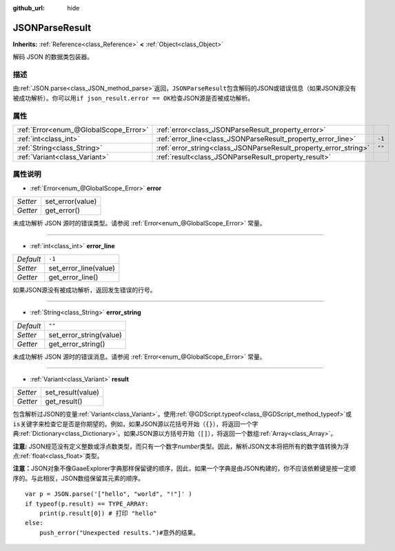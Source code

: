 :github_url: hide

.. Generated automatically by doc/tools/make_rst.py in GaaeExplorer's source tree.
.. DO NOT EDIT THIS FILE, but the JSONParseResult.xml source instead.
.. The source is found in doc/classes or modules/<name>/doc_classes.

.. _class_JSONParseResult:

JSONParseResult
===============

**Inherits:** :ref:`Reference<class_Reference>` **<** :ref:`Object<class_Object>`

解码 JSON 的数据类包装器。

描述
----

由\ :ref:`JSON.parse<class_JSON_method_parse>`\ 返回，\ ``JSONParseResult``\ 包含解码的JSON或错误信息（如果JSON源没有被成功解析）。你可以用\ ``if json_result.error == OK``\ 检查JSON源是否被成功解析。

属性
----

+---------------------------------------+------------------------------------------------------------------+--------+
| :ref:`Error<enum_@GlobalScope_Error>` | :ref:`error<class_JSONParseResult_property_error>`               |        |
+---------------------------------------+------------------------------------------------------------------+--------+
| :ref:`int<class_int>`                 | :ref:`error_line<class_JSONParseResult_property_error_line>`     | ``-1`` |
+---------------------------------------+------------------------------------------------------------------+--------+
| :ref:`String<class_String>`           | :ref:`error_string<class_JSONParseResult_property_error_string>` | ``""`` |
+---------------------------------------+------------------------------------------------------------------+--------+
| :ref:`Variant<class_Variant>`         | :ref:`result<class_JSONParseResult_property_result>`             |        |
+---------------------------------------+------------------------------------------------------------------+--------+

属性说明
--------

.. _class_JSONParseResult_property_error:

- :ref:`Error<enum_@GlobalScope_Error>` **error**

+----------+------------------+
| *Setter* | set_error(value) |
+----------+------------------+
| *Getter* | get_error()      |
+----------+------------------+

未成功解析 JSON 源时的错误类型。请参阅 :ref:`Error<enum_@GlobalScope_Error>` 常量。

----

.. _class_JSONParseResult_property_error_line:

- :ref:`int<class_int>` **error_line**

+-----------+-----------------------+
| *Default* | ``-1``                |
+-----------+-----------------------+
| *Setter*  | set_error_line(value) |
+-----------+-----------------------+
| *Getter*  | get_error_line()      |
+-----------+-----------------------+

如果JSON源没有被成功解析，返回发生错误的行号。

----

.. _class_JSONParseResult_property_error_string:

- :ref:`String<class_String>` **error_string**

+-----------+-------------------------+
| *Default* | ``""``                  |
+-----------+-------------------------+
| *Setter*  | set_error_string(value) |
+-----------+-------------------------+
| *Getter*  | get_error_string()      |
+-----------+-------------------------+

未成功解析 JSON 源时的错误消息。请参阅 :ref:`Error<enum_@GlobalScope_Error>` 常量。

----

.. _class_JSONParseResult_property_result:

- :ref:`Variant<class_Variant>` **result**

+----------+-------------------+
| *Setter* | set_result(value) |
+----------+-------------------+
| *Getter* | get_result()      |
+----------+-------------------+

包含解析过JSON的变量\ :ref:`Variant<class_Variant>`\ 。使用\ :ref:`@GDScript.typeof<class_@GDScript_method_typeof>`\ 或\ ``is``\ 关键字来检查它是否是你期望的。例如，如果JSON源以花括号开始（\ ``{}``\ ），将返回一个字典\ :ref:`Dictionary<class_Dictionary>`\ 。如果JSON源以方括号开始（\ ``[]``\ ），将返回一个数组\ :ref:`Array<class_Array>`\ 。

\ **注意:** JSON规范没有定义整数或浮点数类型，而只有一个数字\ *number*\ 类型。因此，解析JSON文本将把所有的数字值转换为浮点\ :ref:`float<class_float>`\ 类型。

\ **注意：**\ JSON对象不像GaaeExplorer字典那样保留键的顺序，因此，如果一个字典是由JSON构建的，你不应该依赖键是按一定顺序的。与此相反，JSON数组保留其元素的顺序。

::

    var p = JSON.parse('["hello", "world", "!"]' )
    if typeof(p.result) == TYPE_ARRAY:
        print(p.result[0]) # 打印 "hello"
    else:
        push_error("Unexpected results.")#意外的结果。

.. |virtual| replace:: :abbr:`virtual (This method should typically be overridden by the user to have any effect.)`
.. |const| replace:: :abbr:`const (This method has no side effects. It doesn't modify any of the instance's member variables.)`
.. |vararg| replace:: :abbr:`vararg (This method accepts any number of arguments after the ones described here.)`
